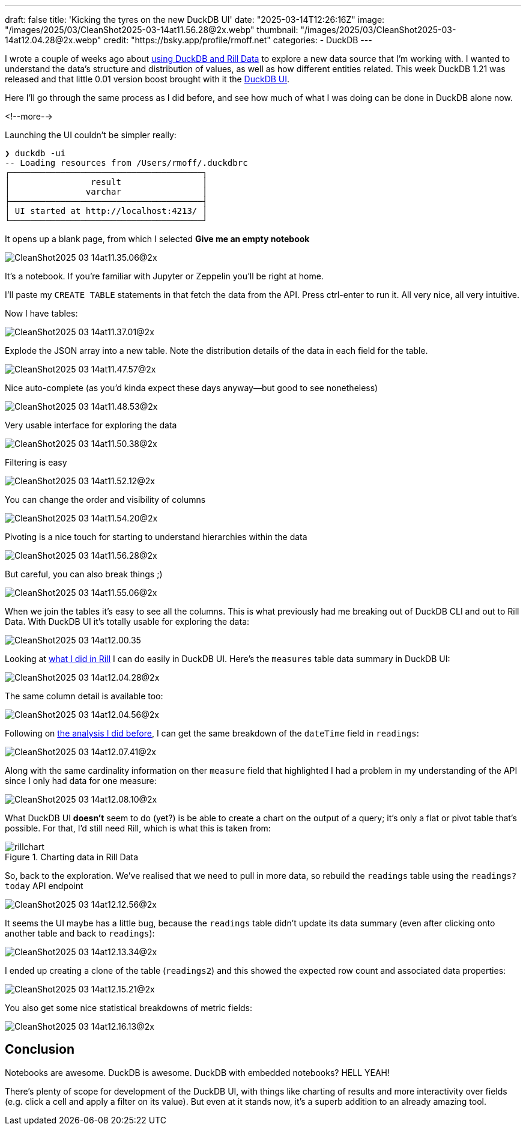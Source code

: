 ---
draft: false
title: 'Kicking the tyres on the new DuckDB UI'
date: "2025-03-14T12:26:16Z"
image: "/images/2025/03/CleanShot2025-03-14at11.56.28@2x.webp"
thumbnail: "/images/2025/03/CleanShot2025-03-14at12.04.28@2x.webp"
credit: "https://bsky.app/profile/rmoff.net"
categories:
- DuckDB
---

:source-highlighter: rouge
:icons: font
:rouge-css: style
:rouge-style: github

I wrote a couple of weeks ago about link:/2025/02/28/exploring-uk-environment-agency-data-in-duckdb-and-rill/[using DuckDB and Rill Data] to explore a new data source that I'm working with.
I wanted to understand the data's structure and distribution of values, as well as how different entities related.
This week DuckDB 1.21 was released and that little 0.01 version boost brought with it the https://duckdb.org/2025/03/12/duckdb-ui.html[DuckDB UI].

Here I'll go through the same process as I did before, and see how much of what I was doing can be done in DuckDB alone now.

<!--more-->

Launching the UI couldn't be simpler really:

[source,bash]
----
❯ duckdb -ui
-- Loading resources from /Users/rmoff/.duckdbrc
┌──────────────────────────────────────┐
│                result                │
│               varchar                │
├──────────────────────────────────────┤
│ UI started at http://localhost:4213/ │
└──────────────────────────────────────┘
----

It opens up a blank page, from which I selected **Give me an empty notebook**

image::/images/2025/03/CleanShot2025-03-14at11.35.06@2x.webp[]

It's a notebook.
If you're familiar with Jupyter or Zeppelin you'll be right at home.

I'll paste my `CREATE TABLE` statements in that fetch the data from the API. Press ctrl-enter to run it. All very nice, all very intuitive.

Now I have tables:

image::/images/2025/03/CleanShot2025-03-14at11.37.01@2x.webp[]

Explode the JSON array into a new table.
Note the distribution details of the data in each field for the table.

image::/images/2025/03/CleanShot2025-03-14at11.47.57@2x.webp[]

Nice auto-complete (as you'd kinda expect these days anyway—but good to see nonetheless)

image::/images/2025/03/CleanShot2025-03-14at11.48.53@2x.webp[]

Very usable interface for exploring the data

image::/images/2025/03/CleanShot2025-03-14at11.50.38@2x.webp[]

Filtering is easy

image::/images/2025/03/CleanShot2025-03-14at11.52.12@2x.webp[]

You can change the order and visibility of columns

image::/images/2025/03/CleanShot2025-03-14at11.54.20@2x.webp[]

Pivoting is a nice touch for starting to understand hierarchies within the data

image::/images/2025/03/CleanShot2025-03-14at11.56.28@2x.webp[]

But careful, you can also break things ;)

image::/images/2025/03/CleanShot2025-03-14at11.55.06@2x.webp[]

When we join the tables it's easy to see all the columns.
This is what previously had me breaking out of DuckDB CLI and out to Rill Data.
With DuckDB UI it's totally usable for exploring the data:

image::/images/2025/03/CleanShot2025-03-14at12.00.35.gif[]

Looking at link:/2025/02/28/exploring-uk-environment-agency-data-in-duckdb-and-rill/[what I did in Rill] I can do easily in DuckDB UI.
Here's the `measures` table data summary in DuckDB UI:

image::/images/2025/03/CleanShot2025-03-14at12.04.28@2x.webp[]

The same column detail is available too:

image::/images/2025/03/CleanShot2025-03-14at12.04.56@2x.webp[]

Following on link:/2025/02/28/exploring-uk-environment-agency-data-in-duckdb-and-rill/[the analysis I did before], I can get the same breakdown of the `dateTime` field in `readings`:

image::/images/2025/03/CleanShot2025-03-14at12.07.41@2x.webp[]

Along with the same cardinality information on ther `measure` field that highlighted I had a problem in my understanding of the API since I only had data for one measure:

image::/images/2025/03/CleanShot2025-03-14at12.08.10@2x.webp[]

What DuckDB UI *doesn't* seem to do (yet?) is be able to create a chart on the output of a query; it's only a flat or pivot table that's possible.
For that, I'd still need Rill, which is what this is taken from:

.Charting data in Rill Data
image::/images/2025/03/rillchart.webp[]

So, back to the exploration.
We've realised that we need to pull in more data, so rebuild the `readings` table using the `readings?today` API endpoint

image::/images/2025/03/CleanShot2025-03-14at12.12.56@2x.webp[]

It seems the UI maybe has a little bug, because the `readings` table didn't update its data summary (even after clicking onto another table and back to `readings`):

image::/images/2025/03/CleanShot2025-03-14at12.13.34@2x.webp[]

I ended up creating a clone of the table (`readings2`) and this showed the expected row count and associated data properties:

image::/images/2025/03/CleanShot2025-03-14at12.15.21@2x.webp[]

You also get some nice statistical breakdowns of metric fields:

image::/images/2025/03/CleanShot2025-03-14at12.16.13@2x.webp[]

== Conclusion

Notebooks are awesome. DuckDB is awesome. DuckDB with embedded notebooks? HELL YEAH!

There's plenty of scope for development of the DuckDB UI, with things like charting of results and more interactivity over fields (e.g. click a cell and apply a filter on its value).
But even at it stands now, it's a superb addition to an already amazing tool.
